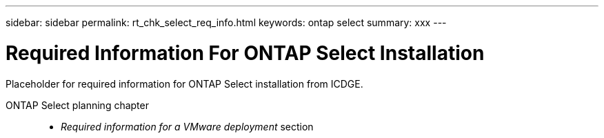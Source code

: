 ---
sidebar: sidebar
permalink: rt_chk_select_req_info.html
keywords: ontap select
summary: xxx
---

= Required Information For ONTAP Select Installation
:hardbreaks:
:nofooter:
:icons: font
:linkattrs:
:imagesdir: ./media/

[.lead]
Placeholder for required information for ONTAP Select installation from ICDGE.

ONTAP Select planning chapter::
* _Required information for a VMware deployment_ section
